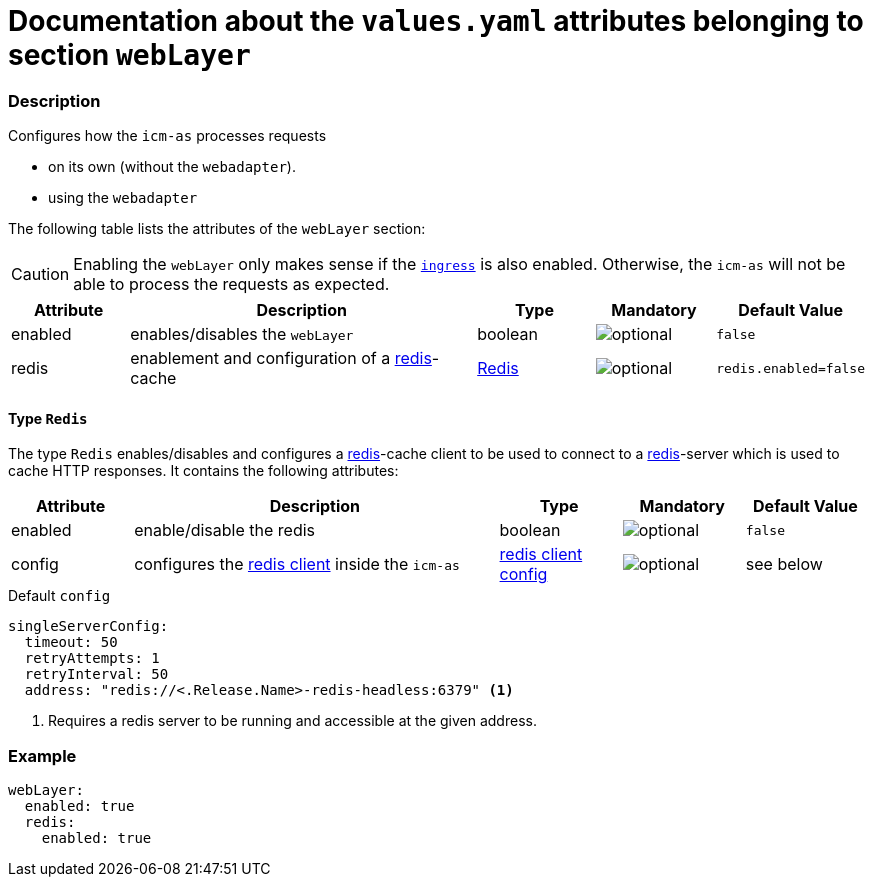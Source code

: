 = Documentation about the `values.yaml` attributes belonging to section `webLayer`

:icons: font

:mandatory: image:../images/mandatory.webp[]
:optional: image:../images/optional.webp[]
:conditional: image:../images/conditional.webp[]

=== Description

Configures how the `icm-as` processes requests

* on its own (without the `webadapter`).
* using the `webadapter`

The following table lists the attributes of the `webLayer` section:

[CAUTION]
====
Enabling the `webLayer` only makes sense if the link:ingress.asciidoc[`ingress`] is also enabled. Otherwise, the `icm-as` will not be able to process the requests as expected.
====

[cols="1,3,1,1,1",options="header"]
|===
|Attribute |Description |Type |Mandatory |Default Value
|enabled|enables/disables the `webLayer`|boolean|{optional}|`false`
|redis|enablement and configuration of a https://redis.io/[redis]-cache|<<_redis,Redis>>|{optional}|`redis.enabled=false`
|===

[#_redis]
==== Type `Redis`

The type `Redis` enables/disables and configures a https://redis.io/[redis]-cache client to be used to connect to a https://redis.io/[redis]-server which is used to cache HTTP responses. It contains the following attributes:

[cols="1,3,1,1,1",options="header"]
|===
|Attribute |Description |Type |Mandatory |Default Value
|enabled|enable/disable the redis|boolean|{optional}|`false`
|config|configures the https://redisson.pro/docs/configuration/#using-yaml[redis client] inside the `icm-as`|https://redisson.pro/docs/configuration/#using-yaml[redis client config]|{optional}|[.placeholder]#see below#
|===

[source,yaml]
.Default `config`
----
singleServerConfig:
  timeout: 50
  retryAttempts: 1
  retryInterval: 50
  address: "redis://<.Release.Name>-redis-headless:6379" <1>
----

<1> Requires a redis server to be running and accessible at the given address.

=== Example

[source,yaml]
----
webLayer:
  enabled: true
  redis:
    enabled: true
----
